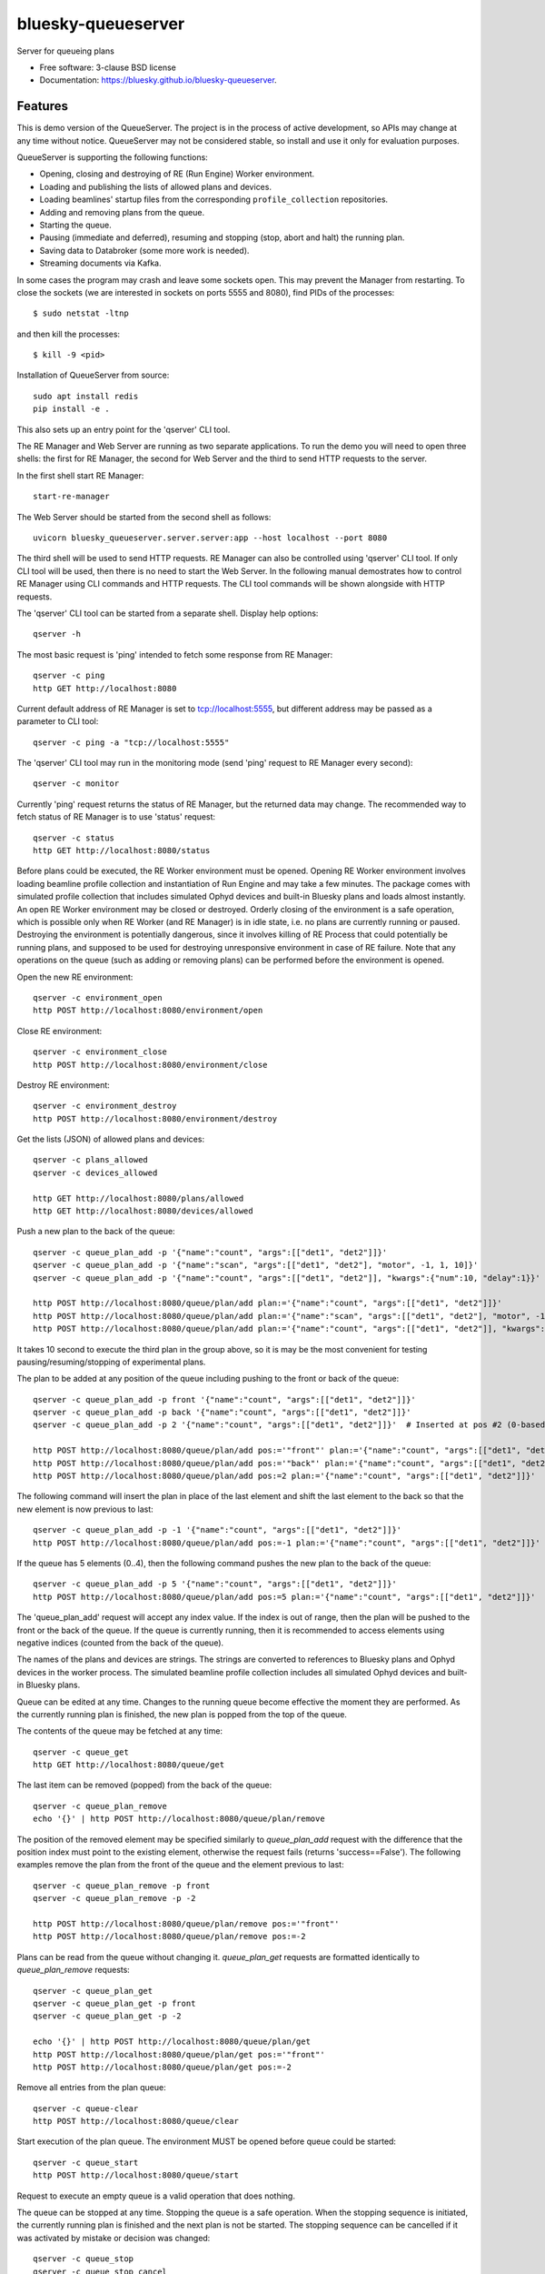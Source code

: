 ===================
bluesky-queueserver
===================

.. image:: https://img.shields.io/travis/bluesky/bluesky-queueserver.svg
        :target: https://travis-ci.org/bluesky/bluesky-queueserver

.. image:: https://img.shields.io/pypi/v/bluesky-queueserver.svg
        :target: https://pypi.python.org/pypi/bluesky-queueserver

.. image:: https://img.shields.io/codecov/c/github/bluesky/bluesky-queueserve
        :target: https://codecov.io/gh/bluesky/bluesky-queueserve


Server for queueing plans

* Free software: 3-clause BSD license
* Documentation: https://bluesky.github.io/bluesky-queueserver.

Features
--------

This is demo version of the QueueServer. The project is in the process of active development, so
APIs may change at any time without notice. QueueServer may not be considered stable, so install
and use it only for evaluation purposes.

QueueServer is supporting the following functions:


- Opening, closing and destroying of RE (Run Engine) Worker environment.

- Loading and publishing the lists of allowed plans and devices.

- Loading beamlines' startup files from the corresponding ``profile_collection`` repositories.

- Adding and removing plans from the queue.

- Starting the queue.

- Pausing (immediate and deferred), resuming and stopping (stop, abort and halt) the running plan.

- Saving data to Databroker (some more work is needed).

- Streaming documents via Kafka.


In some cases the program may crash and leave some sockets open. This may prevent the Manager from
restarting. To close the sockets (we are interested in sockets on ports 5555 and 8080), find
PIDs of the processes::

  $ sudo netstat -ltnp

and then kill the processes::

  $ kill -9 <pid>

Installation of QueueServer from source::

  sudo apt install redis
  pip install -e .

This also sets up an entry point for the 'qserver' CLI tool.

The RE Manager and Web Server are running as two separate applications. To run the demo you will need to open
three shells: the first for RE Manager, the second for Web Server and the third to send HTTP requests to
the server.

In the first shell start RE Manager::

  start-re-manager

The Web Server should be started from the second shell as follows::

  uvicorn bluesky_queueserver.server.server:app --host localhost --port 8080

The third shell will be used to send HTTP requests. RE Manager can also be controlled using 'qserver' CLI
tool. If only CLI tool will be used, then there is no need to start the Web Server. In the following manual
demostrates how to control RE Manager using CLI commands and HTTP requests. The CLI tool commands will be
shown alongside with HTTP requests.

The 'qserver' CLI tool can be started from a separate shell. Display help options::

  qserver -h

The most basic request is 'ping' intended to fetch some response from RE Manager::

  qserver -c ping
  http GET http://localhost:8080

Current default address of RE Manager is set to tcp://localhost:5555, but different
address may be passed as a parameter to CLI tool::

  qserver -c ping -a "tcp://localhost:5555"

The 'qserver' CLI tool may run in the monitoring mode (send 'ping' request to RE Manager every second)::

  qserver -c monitor

Currently 'ping' request returns the status of RE Manager, but the returned data may change. The recommended
way to fetch status of RE Manager is to use 'status' request::

  qserver -c status
  http GET http://localhost:8080/status

Before plans could be executed, the RE Worker environment must be opened. Opening RE Worker environment
involves loading beamline profile collection and instantiation of Run Engine and may take a few minutes.
The package comes with simulated profile collection that includes simulated Ophyd devices and built-in
Bluesky plans and loads almost instantly. An open RE Worker environment may be closed or destroyed.
Orderly closing of the environment is a safe operation, which is possible only when RE Worker
(and RE Manager) is in idle state, i.e. no plans are currently running or paused. Destroying
the environment is potentially dangerous, since it involves killing of RE Process that could potentially
be running plans, and supposed to be used for destroying unresponsive environment in case of RE failure.
Note that any operations on the queue (such as adding or removing plans) can be performed before
the environment is opened.

Open the new RE environment::

  qserver -c environment_open
  http POST http://localhost:8080/environment/open

Close RE environment::

  qserver -c environment_close
  http POST http://localhost:8080/environment/close

Destroy RE environment::

  qserver -c environment_destroy
  http POST http://localhost:8080/environment/destroy

Get the lists (JSON) of allowed plans and devices::

  qserver -c plans_allowed
  qserver -c devices_allowed

  http GET http://localhost:8080/plans/allowed
  http GET http://localhost:8080/devices/allowed

Push a new plan to the back of the queue::

  qserver -c queue_plan_add -p '{"name":"count", "args":[["det1", "det2"]]}'
  qserver -c queue_plan_add -p '{"name":"scan", "args":[["det1", "det2"], "motor", -1, 1, 10]}'
  qserver -c queue_plan_add -p '{"name":"count", "args":[["det1", "det2"]], "kwargs":{"num":10, "delay":1}}'

  http POST http://localhost:8080/queue/plan/add plan:='{"name":"count", "args":[["det1", "det2"]]}'
  http POST http://localhost:8080/queue/plan/add plan:='{"name":"scan", "args":[["det1", "det2"], "motor", -1, 1, 10]}'
  http POST http://localhost:8080/queue/plan/add plan:='{"name":"count", "args":[["det1", "det2"]], "kwargs":{"num":10, "delay":1}}'

It takes 10 second to execute the third plan in the group above, so it is may be the most convenient for testing
pausing/resuming/stopping of experimental plans.

The plan to be added at any position of the queue including pushing to the front or back of the queue::

  qserver -c queue_plan_add -p front '{"name":"count", "args":[["det1", "det2"]]}'
  qserver -c queue_plan_add -p back '{"name":"count", "args":[["det1", "det2"]]}'
  qserver -c queue_plan_add -p 2 '{"name":"count", "args":[["det1", "det2"]]}'  # Inserted at pos #2 (0-based)

  http POST http://localhost:8080/queue/plan/add pos:='"front"' plan:='{"name":"count", "args":[["det1", "det2"]]}'
  http POST http://localhost:8080/queue/plan/add pos:='"back"' plan:='{"name":"count", "args":[["det1", "det2"]]}'
  http POST http://localhost:8080/queue/plan/add pos:=2 plan:='{"name":"count", "args":[["det1", "det2"]]}'

The following command will insert the plan in place of the last element and shift the last element to
the back so that the new element is now previous to last::

  qserver -c queue_plan_add -p -1 '{"name":"count", "args":[["det1", "det2"]]}'
  http POST http://localhost:8080/queue/plan/add pos:=-1 plan:='{"name":"count", "args":[["det1", "det2"]]}'

If the queue has 5 elements (0..4), then the following command pushes the new plan to the back of the queue::

  qserver -c queue_plan_add -p 5 '{"name":"count", "args":[["det1", "det2"]]}'
  http POST http://localhost:8080/queue/plan/add pos:=5 plan:='{"name":"count", "args":[["det1", "det2"]]}'

The 'queue_plan_add' request will accept any index value. If the index is out of range, then the plan will
be pushed to the front or the back of the queue. If the queue is currently running, then it is recommended
to access elements using negative indices (counted from the back of the queue).

The names of the plans and devices are strings. The strings are converted to references to Bluesky plans and
Ophyd devices in the worker process. The simulated beamline profile collection includes all simulated
Ophyd devices and built-in Bluesky plans.

Queue can be edited at any time. Changes to the running queue become effective the moment they are
performed. As the currently running plan is finished, the new plan is popped from the top of the queue.

The contents of the queue may be fetched at any time::

  qserver -c queue_get
  http GET http://localhost:8080/queue/get

The last item can be removed (popped) from the back of the queue::

  qserver -c queue_plan_remove
  echo '{}' | http POST http://localhost:8080/queue/plan/remove

The position of the removed element may be specified similarly to `queue_plan_add` request with the difference
that the position index must point to the existing element, otherwise the request fails (returns 'success==False').
The following examples remove the plan from the front of the queue and the element previous to last::

  qserver -c queue_plan_remove -p front
  qserver -c queue_plan_remove -p -2

  http POST http://localhost:8080/queue/plan/remove pos:='"front"'
  http POST http://localhost:8080/queue/plan/remove pos:=-2

Plans can be read from the queue without changing it. `queue_plan_get` requests are formatted identically to
`queue_plan_remove` requests::

  qserver -c queue_plan_get
  qserver -c queue_plan_get -p front
  qserver -c queue_plan_get -p -2

  echo '{}' | http POST http://localhost:8080/queue/plan/get
  http POST http://localhost:8080/queue/plan/get pos:='"front"'
  http POST http://localhost:8080/queue/plan/get pos:=-2

Remove all entries from the plan queue::

  qserver -c queue-clear
  http POST http://localhost:8080/queue/clear

Start execution of the plan queue. The environment MUST be opened before queue could be started::

  qserver -c queue_start
  http POST http://localhost:8080/queue/start

Request to execute an empty queue is a valid operation that does nothing.

The queue can be stopped at any time. Stopping the queue is a safe operation. When the stopping
sequence is initiated, the currently running plan is finished and the next plan is not be started.
The stopping sequence can be cancelled if it was activated by mistake or decision was changed::

  qserver -c queue_stop
  qserver -c queue_stop_cancel

  http POST http://localhost:8080/queue/stop
  http POST http://localhost:8080/queue/stop/cancel

While a plan in a queue is executed, operation Run Engine can be paused. In the unlikely event
if the request to pause is received while RunEngine is transitioning between two plans, the request
may be rejected by the RE Worker. In this case it needs to be repeated. If Run Engine is in the paused
state, plan execution can be resumed, aborted, stopped or halted. If the plan is aborted, stopped
or halted, it is not removed from the plan queue (it remains the first in the queue) and execution
of the queue is stopped. Execution of the queue may be started again if needed.

Running plan can be paused immediately (returns to the last checkpoint in the plan) or at the next
checkpoint (deferred pause)::

  qserver -c re_pause -p immediate
  qserver -c re_pause -p deferred

  http POST http://localhost:8080/re/pause option="immediate"
  http POST http://localhost:8080/re/pause option="deferred"

Resuming, aborting, stopping or halting of currently executed plan::

  qserver -c re_resume
  qserver -c re_stop
  qserver -c re_abort
  qserver -c re_halt

  http POST http://localhost:8080/re/resume
  http POST http://localhost:8080/re/stop
  http POST http://localhost:8080/re/abort
  http POST http://localhost:8080/re_halt

There is minimal user protection features implemented that will prevent execution of
the commands that are not supported in current state of the server. Error messages are printed
in the terminal that is running the server along with output of Run Engine.

Data on executed plans, including stopped plans, is recorded in the history. History can
be downloaded at any time::

  qserver -c history_get
  http GET http://localhost:8080/history/get

History is not intended for long-term storage. It can be cleared at any time::

  qserver -c history_clear
  http POST http://localhost:8080/history/clear

Stop RE Manager (exit RE Manager application). There are two options: safe request that is rejected
when the queue is running or a plan is paused::

  qserver -c manager_stop
  qserver -c manager_stop -p safe_on

  echo '{}' | http POST http://localhost:8080/manager/stop
  http POST http://localhost:8080/manager/stop option="safe_on"

Manager can be also stopped at any time using unsafe stop, which causes current RE Worker to be
destroyed even if a plan is running::

  qserver -c manager_stop -p safe_off
  http POST http://localhost:8080/manager/stop option="safe_off"

The 'test_manager_kill' request is designed specifically for testing ability of RE Watchdog
to restart malfunctioning RE Manager process. This command stops event loop of RE Manager process
and causes RE Watchdog to restart the process (currently after 5 seconds). RE Manager
process is expected to fully recover its state, so that the restart does not affect
running or paused plans or the state of the queue. Another potential use of the request
is to test handling of communication timeouts, since RE Manager does not respond to the request::

  qserver -c test_manager_kill
  http POST http://localhost:8080/test/manager/kill
